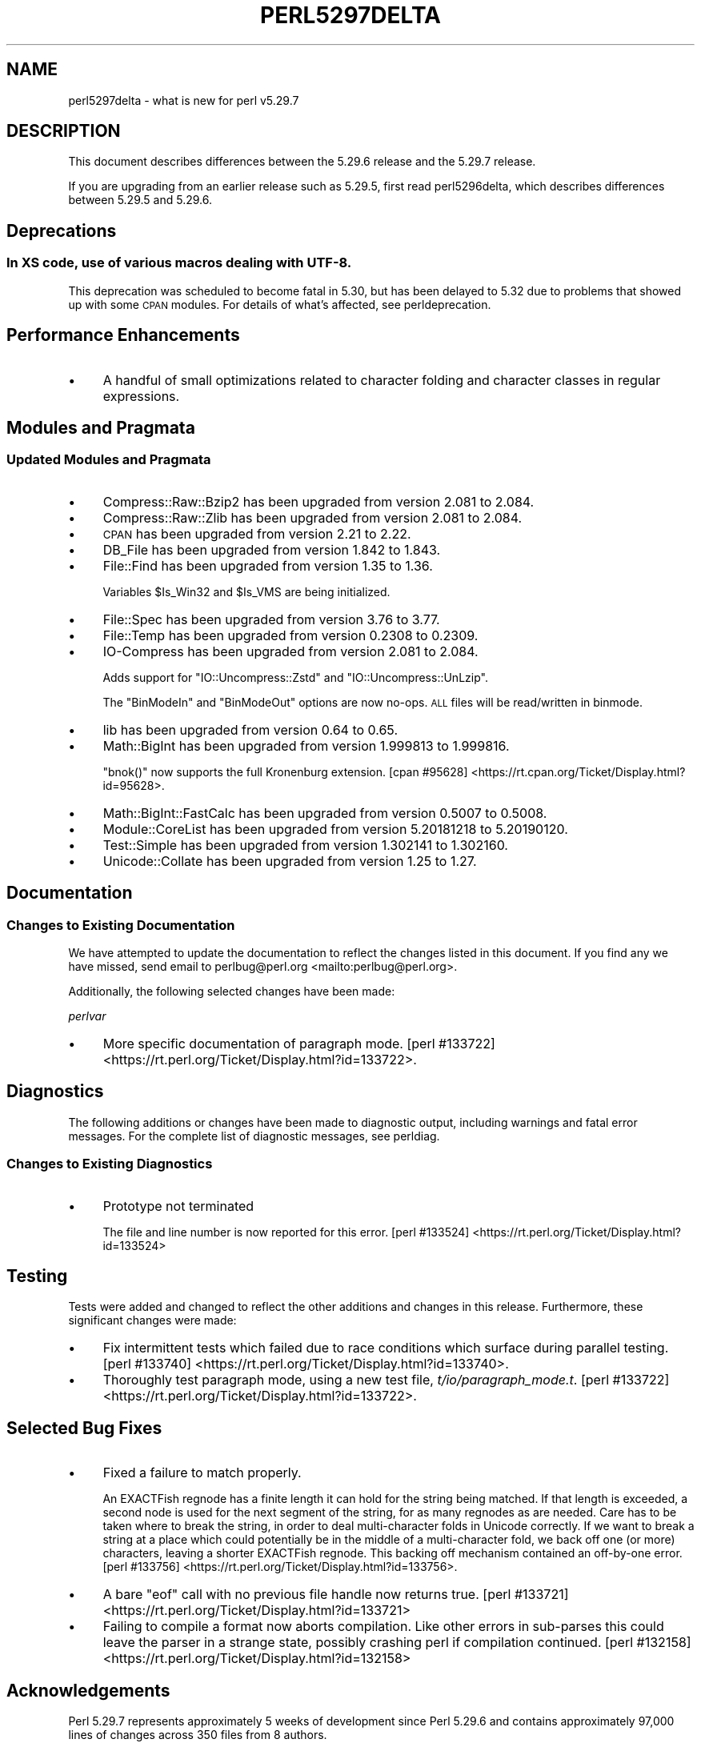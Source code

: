 .\" Automatically generated by Pod::Man 4.11 (Pod::Simple 3.35)
.\"
.\" Standard preamble:
.\" ========================================================================
.de Sp \" Vertical space (when we can't use .PP)
.if t .sp .5v
.if n .sp
..
.de Vb \" Begin verbatim text
.ft CW
.nf
.ne \\$1
..
.de Ve \" End verbatim text
.ft R
.fi
..
.\" Set up some character translations and predefined strings.  \*(-- will
.\" give an unbreakable dash, \*(PI will give pi, \*(L" will give a left
.\" double quote, and \*(R" will give a right double quote.  \*(C+ will
.\" give a nicer C++.  Capital omega is used to do unbreakable dashes and
.\" therefore won't be available.  \*(C` and \*(C' expand to `' in nroff,
.\" nothing in troff, for use with C<>.
.tr \(*W-
.ds C+ C\v'-.1v'\h'-1p'\s-2+\h'-1p'+\s0\v'.1v'\h'-1p'
.ie n \{\
.    ds -- \(*W-
.    ds PI pi
.    if (\n(.H=4u)&(1m=24u) .ds -- \(*W\h'-12u'\(*W\h'-12u'-\" diablo 10 pitch
.    if (\n(.H=4u)&(1m=20u) .ds -- \(*W\h'-12u'\(*W\h'-8u'-\"  diablo 12 pitch
.    ds L" ""
.    ds R" ""
.    ds C` ""
.    ds C' ""
'br\}
.el\{\
.    ds -- \|\(em\|
.    ds PI \(*p
.    ds L" ``
.    ds R" ''
.    ds C`
.    ds C'
'br\}
.\"
.\" Escape single quotes in literal strings from groff's Unicode transform.
.ie \n(.g .ds Aq \(aq
.el       .ds Aq '
.\"
.\" If the F register is >0, we'll generate index entries on stderr for
.\" titles (.TH), headers (.SH), subsections (.SS), items (.Ip), and index
.\" entries marked with X<> in POD.  Of course, you'll have to process the
.\" output yourself in some meaningful fashion.
.\"
.\" Avoid warning from groff about undefined register 'F'.
.de IX
..
.nr rF 0
.if \n(.g .if rF .nr rF 1
.if (\n(rF:(\n(.g==0)) \{\
.    if \nF \{\
.        de IX
.        tm Index:\\$1\t\\n%\t"\\$2"
..
.        if !\nF==2 \{\
.            nr % 0
.            nr F 2
.        \}
.    \}
.\}
.rr rF
.\"
.\" Accent mark definitions (@(#)ms.acc 1.5 88/02/08 SMI; from UCB 4.2).
.\" Fear.  Run.  Save yourself.  No user-serviceable parts.
.    \" fudge factors for nroff and troff
.if n \{\
.    ds #H 0
.    ds #V .8m
.    ds #F .3m
.    ds #[ \f1
.    ds #] \fP
.\}
.if t \{\
.    ds #H ((1u-(\\\\n(.fu%2u))*.13m)
.    ds #V .6m
.    ds #F 0
.    ds #[ \&
.    ds #] \&
.\}
.    \" simple accents for nroff and troff
.if n \{\
.    ds ' \&
.    ds ` \&
.    ds ^ \&
.    ds , \&
.    ds ~ ~
.    ds /
.\}
.if t \{\
.    ds ' \\k:\h'-(\\n(.wu*8/10-\*(#H)'\'\h"|\\n:u"
.    ds ` \\k:\h'-(\\n(.wu*8/10-\*(#H)'\`\h'|\\n:u'
.    ds ^ \\k:\h'-(\\n(.wu*10/11-\*(#H)'^\h'|\\n:u'
.    ds , \\k:\h'-(\\n(.wu*8/10)',\h'|\\n:u'
.    ds ~ \\k:\h'-(\\n(.wu-\*(#H-.1m)'~\h'|\\n:u'
.    ds / \\k:\h'-(\\n(.wu*8/10-\*(#H)'\z\(sl\h'|\\n:u'
.\}
.    \" troff and (daisy-wheel) nroff accents
.ds : \\k:\h'-(\\n(.wu*8/10-\*(#H+.1m+\*(#F)'\v'-\*(#V'\z.\h'.2m+\*(#F'.\h'|\\n:u'\v'\*(#V'
.ds 8 \h'\*(#H'\(*b\h'-\*(#H'
.ds o \\k:\h'-(\\n(.wu+\w'\(de'u-\*(#H)/2u'\v'-.3n'\*(#[\z\(de\v'.3n'\h'|\\n:u'\*(#]
.ds d- \h'\*(#H'\(pd\h'-\w'~'u'\v'-.25m'\f2\(hy\fP\v'.25m'\h'-\*(#H'
.ds D- D\\k:\h'-\w'D'u'\v'-.11m'\z\(hy\v'.11m'\h'|\\n:u'
.ds th \*(#[\v'.3m'\s+1I\s-1\v'-.3m'\h'-(\w'I'u*2/3)'\s-1o\s+1\*(#]
.ds Th \*(#[\s+2I\s-2\h'-\w'I'u*3/5'\v'-.3m'o\v'.3m'\*(#]
.ds ae a\h'-(\w'a'u*4/10)'e
.ds Ae A\h'-(\w'A'u*4/10)'E
.    \" corrections for vroff
.if v .ds ~ \\k:\h'-(\\n(.wu*9/10-\*(#H)'\s-2\u~\d\s+2\h'|\\n:u'
.if v .ds ^ \\k:\h'-(\\n(.wu*10/11-\*(#H)'\v'-.4m'^\v'.4m'\h'|\\n:u'
.    \" for low resolution devices (crt and lpr)
.if \n(.H>23 .if \n(.V>19 \
\{\
.    ds : e
.    ds 8 ss
.    ds o a
.    ds d- d\h'-1'\(ga
.    ds D- D\h'-1'\(hy
.    ds th \o'bp'
.    ds Th \o'LP'
.    ds ae ae
.    ds Ae AE
.\}
.rm #[ #] #H #V #F C
.\" ========================================================================
.\"
.IX Title "PERL5297DELTA 1"
.TH PERL5297DELTA 1 "2019-02-14" "perl v5.29.8" "Perl Programmers Reference Guide"
.\" For nroff, turn off justification.  Always turn off hyphenation; it makes
.\" way too many mistakes in technical documents.
.if n .ad l
.nh
.SH "NAME"
perl5297delta \- what is new for perl v5.29.7
.SH "DESCRIPTION"
.IX Header "DESCRIPTION"
This document describes differences between the 5.29.6 release and the 5.29.7
release.
.PP
If you are upgrading from an earlier release such as 5.29.5, first read
perl5296delta, which describes differences between 5.29.5 and 5.29.6.
.SH "Deprecations"
.IX Header "Deprecations"
.SS "In \s-1XS\s0 code, use of various macros dealing with \s-1UTF\-8.\s0"
.IX Subsection "In XS code, use of various macros dealing with UTF-8."
This deprecation was scheduled to become fatal in 5.30, but has been
delayed to 5.32 due to problems that showed up with some \s-1CPAN\s0 modules.
For details of what's affected, see perldeprecation.
.SH "Performance Enhancements"
.IX Header "Performance Enhancements"
.IP "\(bu" 4
A handful of small optimizations related to character folding
and character classes in regular expressions.
.SH "Modules and Pragmata"
.IX Header "Modules and Pragmata"
.SS "Updated Modules and Pragmata"
.IX Subsection "Updated Modules and Pragmata"
.IP "\(bu" 4
Compress::Raw::Bzip2 has been upgraded from version 2.081 to 2.084.
.IP "\(bu" 4
Compress::Raw::Zlib has been upgraded from version 2.081 to 2.084.
.IP "\(bu" 4
\&\s-1CPAN\s0 has been upgraded from version 2.21 to 2.22.
.IP "\(bu" 4
DB_File has been upgraded from version 1.842 to 1.843.
.IP "\(bu" 4
File::Find has been upgraded from version 1.35 to 1.36.
.Sp
Variables \f(CW$Is_Win32\fR and \f(CW$Is_VMS\fR are being initialized.
.IP "\(bu" 4
File::Spec has been upgraded from version 3.76 to 3.77.
.IP "\(bu" 4
File::Temp has been upgraded from version 0.2308 to 0.2309.
.IP "\(bu" 4
IO-Compress has been upgraded from version 2.081 to 2.084.
.Sp
Adds support for \f(CW\*(C`IO::Uncompress::Zstd\*(C'\fR and
\&\f(CW\*(C`IO::Uncompress::UnLzip\*(C'\fR.
.Sp
The \f(CW\*(C`BinModeIn\*(C'\fR and \f(CW\*(C`BinModeOut\*(C'\fR options are now no-ops.
\&\s-1ALL\s0 files will be read/written in binmode.
.IP "\(bu" 4
lib has been upgraded from version 0.64 to 0.65.
.IP "\(bu" 4
Math::BigInt has been upgraded from version 1.999813 to 1.999816.
.Sp
\&\f(CW\*(C`bnok()\*(C'\fR now supports the full Kronenburg extension.
[cpan #95628] <https://rt.cpan.org/Ticket/Display.html?id=95628>.
.IP "\(bu" 4
Math::BigInt::FastCalc has been upgraded from version 0.5007 to 0.5008.
.IP "\(bu" 4
Module::CoreList has been upgraded from version 5.20181218 to 5.20190120.
.IP "\(bu" 4
Test::Simple has been upgraded from version 1.302141 to 1.302160.
.IP "\(bu" 4
Unicode::Collate has been upgraded from version 1.25 to 1.27.
.SH "Documentation"
.IX Header "Documentation"
.SS "Changes to Existing Documentation"
.IX Subsection "Changes to Existing Documentation"
We have attempted to update the documentation to reflect the changes
listed in this document.  If you find any we have missed, send email
to perlbug@perl.org <mailto:perlbug@perl.org>.
.PP
Additionally, the following selected changes have been made:
.PP
\fIperlvar\fR
.IX Subsection "perlvar"
.IP "\(bu" 4
More specific documentation of paragraph mode. [perl #133722] <https://rt.perl.org/Ticket/Display.html?id=133722>.
.SH "Diagnostics"
.IX Header "Diagnostics"
The following additions or changes have been made to diagnostic output,
including warnings and fatal error messages.  For the complete list of
diagnostic messages, see perldiag.
.SS "Changes to Existing Diagnostics"
.IX Subsection "Changes to Existing Diagnostics"
.IP "\(bu" 4
Prototype not terminated
.Sp
The file and line number is now reported for this error.
[perl #133524] <https://rt.perl.org/Ticket/Display.html?id=133524>
.SH "Testing"
.IX Header "Testing"
Tests were added and changed to reflect the other additions and
changes in this release.  Furthermore, these significant changes were
made:
.IP "\(bu" 4
Fix intermittent tests which failed due to race conditions which
surface during parallel testing. [perl #133740] <https://rt.perl.org/Ticket/Display.html?id=133740>.
.IP "\(bu" 4
Thoroughly test paragraph mode, using a new test file,
\&\fIt/io/paragraph_mode.t\fR. [perl #133722] <https://rt.perl.org/Ticket/Display.html?id=133722>.
.SH "Selected Bug Fixes"
.IX Header "Selected Bug Fixes"
.IP "\(bu" 4
Fixed a failure to match properly.
.Sp
An EXACTFish regnode has a finite length it can hold for the string
being matched.  If that length is exceeded, a second node is used for
the next segment of the string, for as many regnodes as are needed.
Care has to be taken where to break the string, in order to deal
multi-character folds in Unicode correctly. If we want to break a
string at a place which could potentially be in the middle of a
multi-character fold, we back off one (or more) characters, leaving
a shorter EXACTFish regnode. This backing off mechanism contained
an off-by-one error. [perl #133756] <https://rt.perl.org/Ticket/Display.html?id=133756>.
.IP "\(bu" 4
A bare \f(CW\*(C`eof\*(C'\fR call with no previous file handle now returns true.
[perl #133721] <https://rt.perl.org/Ticket/Display.html?id=133721>
.IP "\(bu" 4
Failing to compile a format now aborts compilation.  Like other errors
in sub-parses this could leave the parser in a strange state, possibly
crashing perl if compilation continued.  [perl #132158] <https://rt.perl.org/Ticket/Display.html?id=132158>
.SH "Acknowledgements"
.IX Header "Acknowledgements"
Perl 5.29.7 represents approximately 5 weeks of development since Perl
5.29.6 and contains approximately 97,000 lines of changes across 350 files
from 8 authors.
.PP
Excluding auto-generated files, documentation and release tools, there were
approximately 27,000 lines of changes to 190 .pm, .t, .c and .h files.
.PP
Perl continues to flourish into its fourth decade thanks to a vibrant
community of users and developers. The following people are known to have
contributed the improvements that became Perl 5.29.7:
.PP
Abigail, Chris 'BinGOs' Williams, Eugen Konkov, Hauke D, James E Keenan,
Karl Williamson, Tomasz Konojacki, Tony Cook.
.PP
The list above is almost certainly incomplete as it is automatically
generated from version control history. In particular, it does not include
the names of the (very much appreciated) contributors who reported issues to
the Perl bug tracker.
.PP
Many of the changes included in this version originated in the \s-1CPAN\s0 modules
included in Perl's core. We're grateful to the entire \s-1CPAN\s0 community for
helping Perl to flourish.
.PP
For a more complete list of all of Perl's historical contributors, please
see the \fI\s-1AUTHORS\s0\fR file in the Perl source distribution.
.SH "Reporting Bugs"
.IX Header "Reporting Bugs"
If you find what you think is a bug, you might check the perl bug database
at <https://rt.perl.org/>.  There may also be information at
<http://www.perl.org/>, the Perl Home Page.
.PP
If you believe you have an unreported bug, please run the perlbug program
included with your release.  Be sure to trim your bug down to a tiny but
sufficient test case.  Your bug report, along with the output of \f(CW\*(C`perl \-V\*(C'\fR,
will be sent off to perlbug@perl.org to be analysed by the Perl porting team.
.PP
If the bug you are reporting has security implications which make it
inappropriate to send to a publicly archived mailing list, then see
\&\*(L"\s-1SECURITY VULNERABILITY CONTACT INFORMATION\*(R"\s0 in perlsec
for details of how to report the issue.
.SH "Give Thanks"
.IX Header "Give Thanks"
If you wish to thank the Perl 5 Porters for the work we had done in Perl 5,
you can do so by running the \f(CW\*(C`perlthanks\*(C'\fR program:
.PP
.Vb 1
\&    perlthanks
.Ve
.PP
This will send an email to the Perl 5 Porters list with your show of thanks.
.SH "SEE ALSO"
.IX Header "SEE ALSO"
The \fIChanges\fR file for an explanation of how to view exhaustive details on
what changed.
.PP
The \fI\s-1INSTALL\s0\fR file for how to build Perl.
.PP
The \fI\s-1README\s0\fR file for general stuff.
.PP
The \fIArtistic\fR and \fICopying\fR files for copyright information.
.SH "POD ERRORS"
.IX Header "POD ERRORS"
Hey! \fBThe above document had some coding errors, which are explained below:\fR
.IP "Around line 1:" 4
.IX Item "Around line 1:"
This document probably does not appear as it should, because its \*(L"=encoding utf8\*(R" line calls for an unsupported encoding.  [Encode.pm v?'s supported encodings are: ]
.Sp
Couldn't do =encoding utf8: This document probably does not appear as it should, because its \*(L"=encoding utf8\*(R" line calls for an unsupported encoding.  [Encode.pm v?'s supported encodings are: ]
